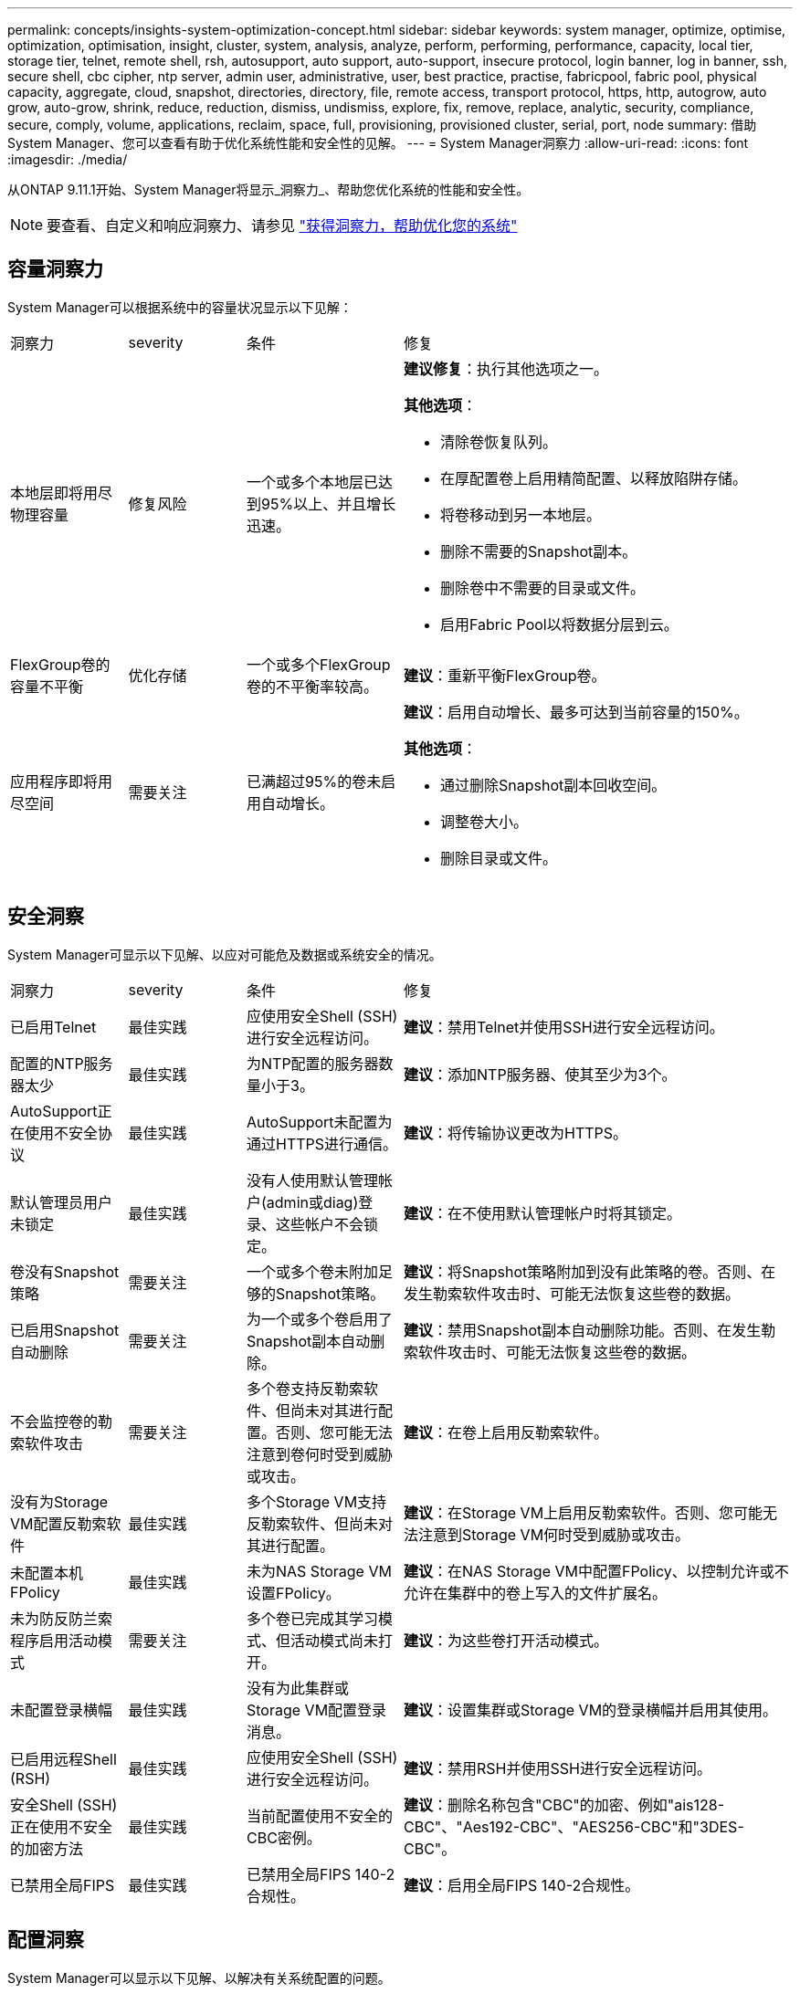 ---
permalink: concepts/insights-system-optimization-concept.html 
sidebar: sidebar 
keywords: system manager, optimize, optimise, optimization, optimisation, insight, cluster, system, analysis, analyze, perform, performing, performance, capacity, local tier, storage tier, telnet, remote shell, rsh, autosupport, auto support, auto-support, insecure protocol, login banner, log in banner, ssh, secure shell, cbc cipher, ntp server, admin user, administrative, user, best practice, practise, fabricpool, fabric pool, physical capacity, aggregate, cloud, snapshot, directories, directory, file, remote access, transport protocol, https, http, autogrow, auto grow, auto-grow, shrink, reduce, reduction, dismiss, undismiss, explore, fix, remove, replace, analytic, security, compliance, secure, comply, volume, applications, reclaim, space, full, provisioning, provisioned cluster, serial, port, node 
summary: 借助System Manager、您可以查看有助于优化系统性能和安全性的见解。 
---
= System Manager洞察力
:allow-uri-read: 
:icons: font
:imagesdir: ./media/


[role="lead"]
从ONTAP 9.11.1开始、System Manager将显示_洞察力_、帮助您优化系统的性能和安全性。


NOTE: 要查看、自定义和响应洞察力、请参见 link:../insights-system-optimization-task.html["获得洞察力，帮助优化您的系统"]



== 容量洞察力

System Manager可以根据系统中的容量状况显示以下见解：

[cols="15,15,20,50"]
|===


| 洞察力 | severity | 条件 | 修复 


 a| 
本地层即将用尽物理容量
 a| 
修复风险
 a| 
一个或多个本地层已达到95%以上、并且增长迅速。
 a| 
*建议修复*：执行其他选项之一。

*其他选项*：

* 清除卷恢复队列。
* 在厚配置卷上启用精简配置、以释放陷阱存储。
* 将卷移动到另一本地层。
* 删除不需要的Snapshot副本。
* 删除卷中不需要的目录或文件。
* 启用Fabric Pool以将数据分层到云。




 a| 
FlexGroup卷的容量不平衡
 a| 
优化存储
 a| 
一个或多个FlexGroup卷的不平衡率较高。
 a| 
*建议*：重新平衡FlexGroup卷。



 a| 
应用程序即将用尽空间
 a| 
需要关注
 a| 
已满超过95%的卷未启用自动增长。
 a| 
*建议*：启用自动增长、最多可达到当前容量的150%。

*其他选项*：

* 通过删除Snapshot副本回收空间。
* 调整卷大小。
* 删除目录或文件。


|===


== 安全洞察

System Manager可显示以下见解、以应对可能危及数据或系统安全的情况。

[cols="15,15,20,50"]
|===


| 洞察力 | severity | 条件 | 修复 


 a| 
已启用Telnet
 a| 
最佳实践
 a| 
应使用安全Shell (SSH)进行安全远程访问。
 a| 
*建议*：禁用Telnet并使用SSH进行安全远程访问。



 a| 
配置的NTP服务器太少
 a| 
最佳实践
 a| 
为NTP配置的服务器数量小于3。
 a| 
*建议*：添加NTP服务器、使其至少为3个。



 a| 
AutoSupport正在使用不安全协议
 a| 
最佳实践
 a| 
AutoSupport未配置为通过HTTPS进行通信。
 a| 
*建议*：将传输协议更改为HTTPS。



 a| 
默认管理员用户未锁定
 a| 
最佳实践
 a| 
没有人使用默认管理帐户(admin或diag)登录、这些帐户不会锁定。
 a| 
*建议*：在不使用默认管理帐户时将其锁定。



 a| 
卷没有Snapshot策略
 a| 
需要关注
 a| 
一个或多个卷未附加足够的Snapshot策略。
 a| 
*建议*：将Snapshot策略附加到没有此策略的卷。否则、在发生勒索软件攻击时、可能无法恢复这些卷的数据。



 a| 
已启用Snapshot自动删除
 a| 
需要关注
 a| 
为一个或多个卷启用了Snapshot副本自动删除。
 a| 
*建议*：禁用Snapshot副本自动删除功能。否则、在发生勒索软件攻击时、可能无法恢复这些卷的数据。



 a| 
不会监控卷的勒索软件攻击
 a| 
需要关注
 a| 
多个卷支持反勒索软件、但尚未对其进行配置。否则、您可能无法注意到卷何时受到威胁或攻击。
 a| 
*建议*：在卷上启用反勒索软件。



 a| 
没有为Storage VM配置反勒索软件
 a| 
最佳实践
 a| 
多个Storage VM支持反勒索软件、但尚未对其进行配置。
 a| 
*建议*：在Storage VM上启用反勒索软件。否则、您可能无法注意到Storage VM何时受到威胁或攻击。



 a| 
未配置本机FPolicy
 a| 
最佳实践
 a| 
未为NAS Storage VM设置FPolicy。
 a| 
*建议*：在NAS Storage VM中配置FPolicy、以控制允许或不允许在集群中的卷上写入的文件扩展名。



 a| 
未为防反防兰索程序启用活动模式
 a| 
需要关注
 a| 
多个卷已完成其学习模式、但活动模式尚未打开。
 a| 
*建议*：为这些卷打开活动模式。



 a| 
未配置登录横幅
 a| 
最佳实践
 a| 
没有为此集群或Storage VM配置登录消息。
 a| 
*建议*：设置集群或Storage VM的登录横幅并启用其使用。



 a| 
已启用远程Shell (RSH)
 a| 
最佳实践
 a| 
应使用安全Shell (SSH)进行安全远程访问。
 a| 
*建议*：禁用RSH并使用SSH进行安全远程访问。



 a| 
安全Shell (SSH)正在使用不安全的加密方法
 a| 
最佳实践
 a| 
当前配置使用不安全的CBC密例。
 a| 
*建议*：删除名称包含"CBC"的加密、例如"ais128-CBC"、"Aes192-CBC"、"AES256-CBC"和"3DES-CBC"。



 a| 
已禁用全局FIPS
 a| 
最佳实践
 a| 
已禁用全局FIPS 140-2合规性。
 a| 
*建议*：启用全局FIPS 140-2合规性。

|===


== 配置洞察

System Manager可以显示以下见解、以解决有关系统配置的问题。

[cols="15,15,20,50"]
|===


| 洞察力 | severity | 条件 | 修复 


 a| 
未启用自动更新。
 a| 
最佳实践
 a| 
尚未接受此集群的EULA。
 a| 
*建议*：接受集群的EULA。



 a| 
有最新的固件更新可用
 a| 
最佳实践
 a| 
您的系统没有最新的固件更新、此更新可能会提供一些改进、安全修补程序或新功能、以帮助保护集群、从而提高性能。
 a| 
*建议*：更新ONTAP固件。



 a| 
未配置通知
 a| 
最佳实践
 a| 
未将电子邮件、webhook或SNMP陷阱主机配置为接收有关集群问题的通知。
 a| 
*建议*：为集群配置通知。

|===